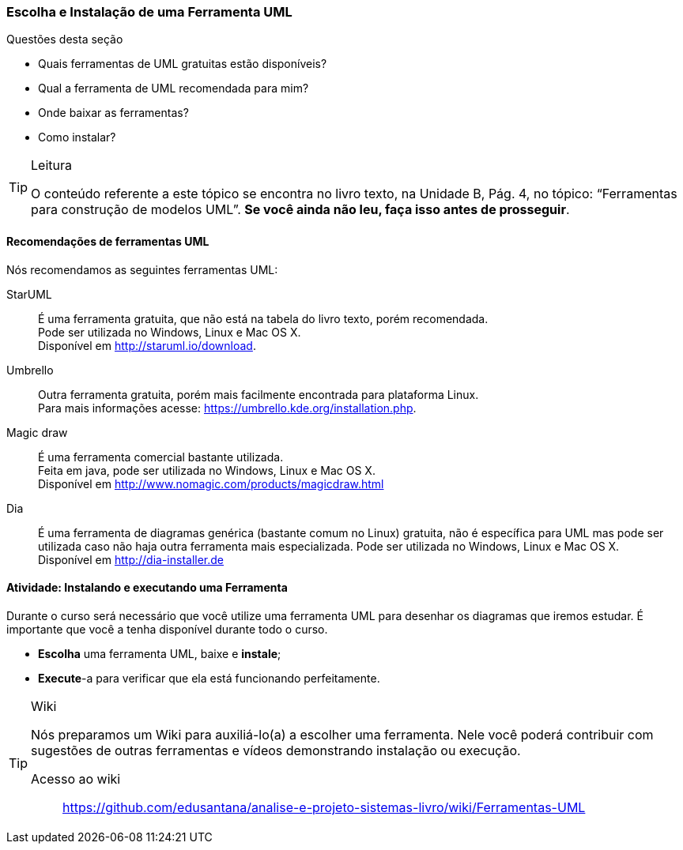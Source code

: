 [[sec_uml_ferramentas]]
=== Escolha e Instalação de uma Ferramenta UML

(((UML,Ferramentas)))

////
6. *Utilizar* uma ferramenta de UML, *instalando* e *executando* uma ferramenta UML.
////

.Questões desta seção
****
- Quais ferramentas de UML gratuitas estão disponíveis?
- Qual a ferramenta de UML recomendada para mim?
- Onde baixar as ferramentas?
- Como instalar?
****

[TIP]
.Leitura
====
O conteúdo referente a este tópico se encontra no livro texto, 
na Unidade B, Pág. 4, no tópico: “Ferramentas para construção de modelos UML”.
*Se você ainda não leu, faça isso antes de prosseguir*.
====

==== Recomendações de ferramentas UML

Nós recomendamos as seguintes ferramentas UML:

StarUML:: É uma ferramenta gratuita, que não está na tabela do livro texto, porém recomendada. +
Pode ser utilizada no Windows, Linux e Mac OS X. +
Disponível em http://staruml.io/download.

Umbrello:: Outra ferramenta gratuita, porém mais facilmente encontrada para plataforma Linux. +
Para mais informações acesse: https://umbrello.kde.org/installation.php.

Magic draw:: É uma ferramenta comercial bastante utilizada. +
Feita em java, pode ser utilizada no Windows, Linux e Mac OS X. +
Disponível em http://www.nomagic.com/products/magicdraw.html

Dia:: É uma ferramenta de diagramas genérica (bastante comum no Linux) gratuita, 
não é específica para
UML mas pode ser utilizada caso não haja outra ferramenta mais
especializada. Pode ser utilizada no Windows, Linux e Mac OS X. +
Disponível em http://dia-installer.de

////
Desenhar diagramas online: https://www.draw.io

http://creately.com/Draw-UML-and-Class-Diagrams-Online

////

==== Atividade: Instalando e executando uma Ferramenta

:wiki: https://github.com/edusantana/analise-e-projeto-sistemas-livro/wiki/Ferramentas-UML

// http://goo.gl/t0JQra

++++
<simpara>
<ulink url="{wiki}">
<inlinemediaobject>
<imageobject>
<imagedata fileref="images/wiki/ferramentas.svg"/>
</imageobject>
</inlinemediaobject></ulink></simpara>
++++

Durante o curso será necessário que você utilize uma ferramenta
UML para desenhar os diagramas que iremos estudar. É
importante que você a tenha disponível durante todo o curso.

- *Escolha* uma ferramenta UML, baixe e *instale*;
- *Execute*-a para verificar que ela está funcionando perfeitamente.

[TIP]
.Wiki
====

Nós preparamos um Wiki para auxiliá-lo(a) a escolher uma ferramenta.
Nele você poderá contribuir com sugestões de outras ferramentas 
e vídeos demonstrando instalação ou execução.

Acesso ao wiki:: 
https://github.com/edusantana/analise-e-projeto-sistemas-livro/wiki/Ferramentas-UML

====

